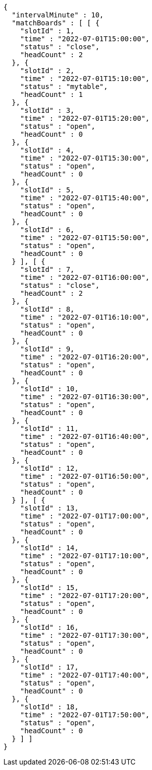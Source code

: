[source,options="nowrap"]
----
{
  "intervalMinute" : 10,
  "matchBoards" : [ [ {
    "slotId" : 1,
    "time" : "2022-07-01T15:00:00",
    "status" : "close",
    "headCount" : 2
  }, {
    "slotId" : 2,
    "time" : "2022-07-01T15:10:00",
    "status" : "mytable",
    "headCount" : 1
  }, {
    "slotId" : 3,
    "time" : "2022-07-01T15:20:00",
    "status" : "open",
    "headCount" : 0
  }, {
    "slotId" : 4,
    "time" : "2022-07-01T15:30:00",
    "status" : "open",
    "headCount" : 0
  }, {
    "slotId" : 5,
    "time" : "2022-07-01T15:40:00",
    "status" : "open",
    "headCount" : 0
  }, {
    "slotId" : 6,
    "time" : "2022-07-01T15:50:00",
    "status" : "open",
    "headCount" : 0
  } ], [ {
    "slotId" : 7,
    "time" : "2022-07-01T16:00:00",
    "status" : "close",
    "headCount" : 2
  }, {
    "slotId" : 8,
    "time" : "2022-07-01T16:10:00",
    "status" : "open",
    "headCount" : 0
  }, {
    "slotId" : 9,
    "time" : "2022-07-01T16:20:00",
    "status" : "open",
    "headCount" : 0
  }, {
    "slotId" : 10,
    "time" : "2022-07-01T16:30:00",
    "status" : "open",
    "headCount" : 0
  }, {
    "slotId" : 11,
    "time" : "2022-07-01T16:40:00",
    "status" : "open",
    "headCount" : 0
  }, {
    "slotId" : 12,
    "time" : "2022-07-01T16:50:00",
    "status" : "open",
    "headCount" : 0
  } ], [ {
    "slotId" : 13,
    "time" : "2022-07-01T17:00:00",
    "status" : "open",
    "headCount" : 0
  }, {
    "slotId" : 14,
    "time" : "2022-07-01T17:10:00",
    "status" : "open",
    "headCount" : 0
  }, {
    "slotId" : 15,
    "time" : "2022-07-01T17:20:00",
    "status" : "open",
    "headCount" : 0
  }, {
    "slotId" : 16,
    "time" : "2022-07-01T17:30:00",
    "status" : "open",
    "headCount" : 0
  }, {
    "slotId" : 17,
    "time" : "2022-07-01T17:40:00",
    "status" : "open",
    "headCount" : 0
  }, {
    "slotId" : 18,
    "time" : "2022-07-01T17:50:00",
    "status" : "open",
    "headCount" : 0
  } ] ]
}
----